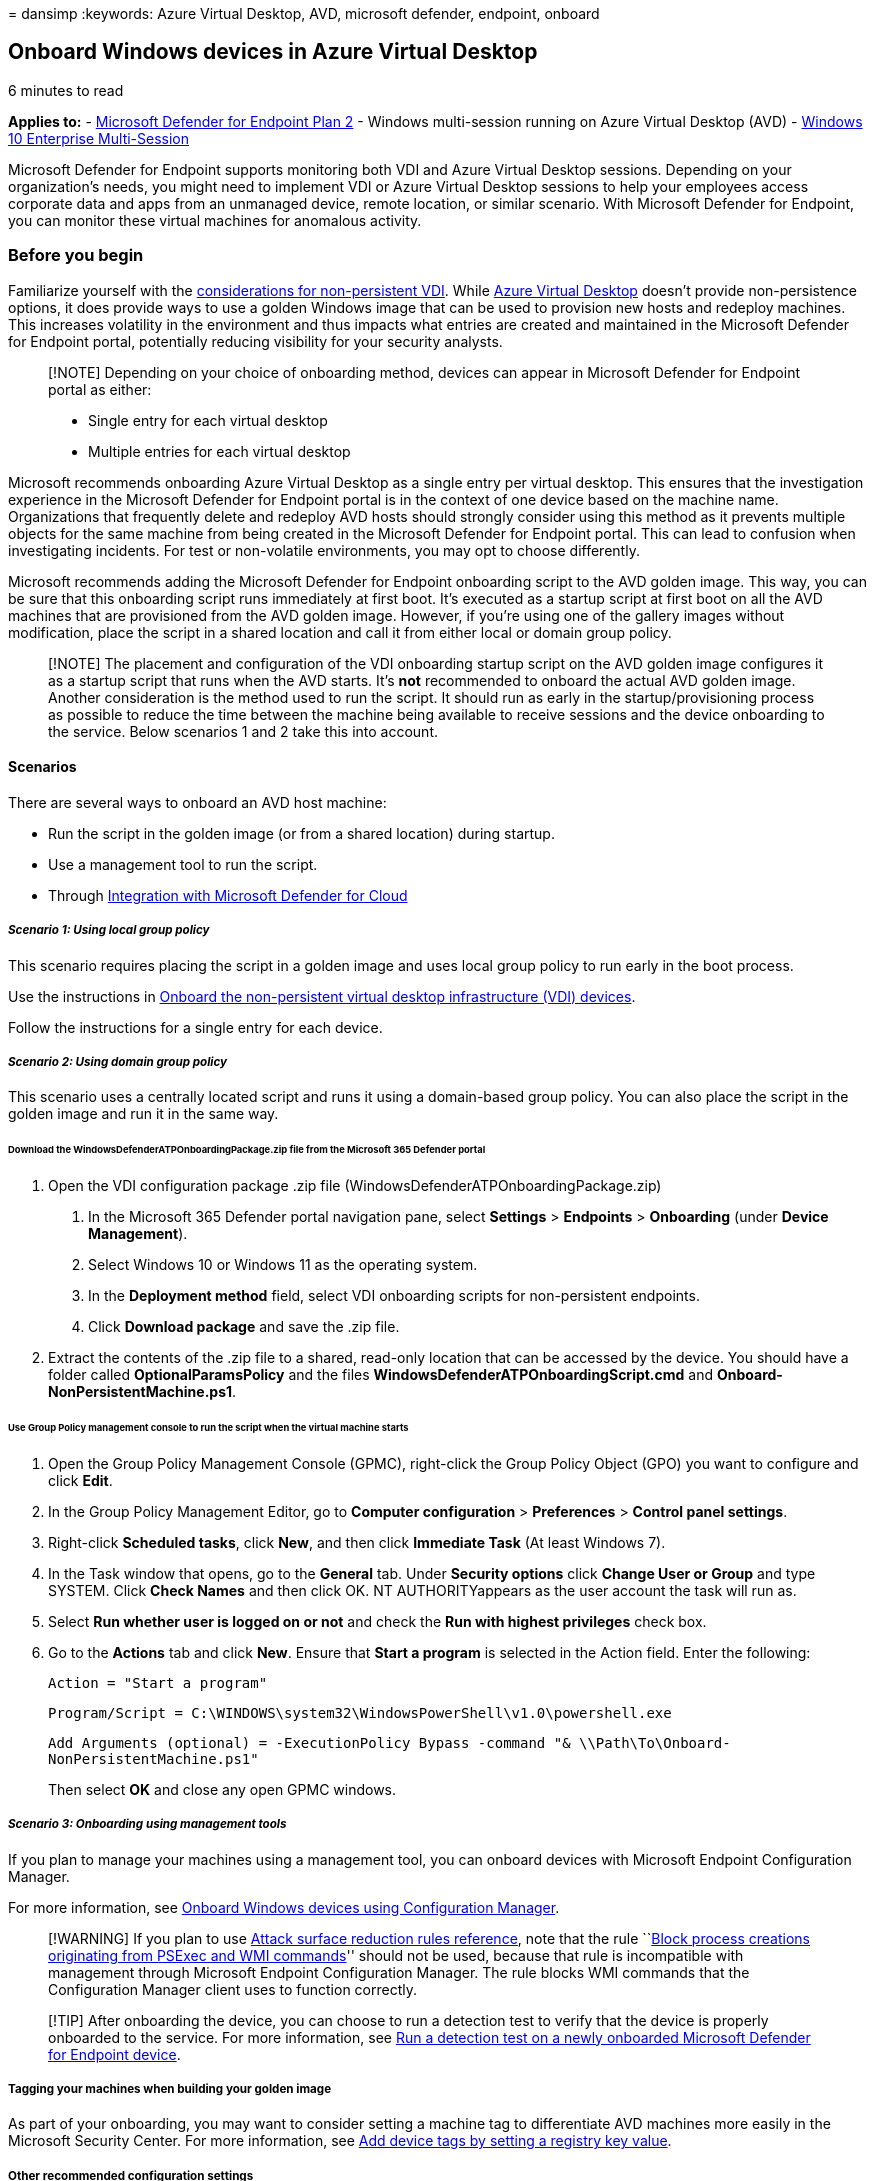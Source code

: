 = 
dansimp
:keywords: Azure Virtual Desktop, AVD, microsoft defender, endpoint,
onboard

== Onboard Windows devices in Azure Virtual Desktop

6 minutes to read

*Applies to:* -
https://go.microsoft.com/fwlink/p/?linkid=2154037[Microsoft Defender for
Endpoint Plan 2] - Windows multi-session running on Azure Virtual
Desktop (AVD) -
link:/microsoft-365/security/defender-endpoint/azure-server-integration[Windows
10 Enterprise Multi-Session]

Microsoft Defender for Endpoint supports monitoring both VDI and Azure
Virtual Desktop sessions. Depending on your organization’s needs, you
might need to implement VDI or Azure Virtual Desktop sessions to help
your employees access corporate data and apps from an unmanaged device,
remote location, or similar scenario. With Microsoft Defender for
Endpoint, you can monitor these virtual machines for anomalous activity.

=== Before you begin

Familiarize yourself with the
link:/microsoft-365/security/defender-endpoint/configure-endpoints-vdi#onboard-non-persistent-virtual-desktop-infrastructure-vdi-devices-1[considerations
for non-persistent VDI]. While
link:/azure/virtual-desktop/overview[Azure Virtual Desktop] doesn’t
provide non-persistence options, it does provide ways to use a golden
Windows image that can be used to provision new hosts and redeploy
machines. This increases volatility in the environment and thus impacts
what entries are created and maintained in the Microsoft Defender for
Endpoint portal, potentially reducing visibility for your security
analysts.

____
[!NOTE] Depending on your choice of onboarding method, devices can
appear in Microsoft Defender for Endpoint portal as either:

* Single entry for each virtual desktop
* Multiple entries for each virtual desktop
____

Microsoft recommends onboarding Azure Virtual Desktop as a single entry
per virtual desktop. This ensures that the investigation experience in
the Microsoft Defender for Endpoint portal is in the context of one
device based on the machine name. Organizations that frequently delete
and redeploy AVD hosts should strongly consider using this method as it
prevents multiple objects for the same machine from being created in the
Microsoft Defender for Endpoint portal. This can lead to confusion when
investigating incidents. For test or non-volatile environments, you may
opt to choose differently.

Microsoft recommends adding the Microsoft Defender for Endpoint
onboarding script to the AVD golden image. This way, you can be sure
that this onboarding script runs immediately at first boot. It’s
executed as a startup script at first boot on all the AVD machines that
are provisioned from the AVD golden image. However, if you’re using one
of the gallery images without modification, place the script in a shared
location and call it from either local or domain group policy.

____
[!NOTE] The placement and configuration of the VDI onboarding startup
script on the AVD golden image configures it as a startup script that
runs when the AVD starts. It’s *not* recommended to onboard the actual
AVD golden image. Another consideration is the method used to run the
script. It should run as early in the startup/provisioning process as
possible to reduce the time between the machine being available to
receive sessions and the device onboarding to the service. Below
scenarios 1 and 2 take this into account.
____

==== Scenarios

There are several ways to onboard an AVD host machine:

* Run the script in the golden image (or from a shared location) during
startup.
* Use a management tool to run the script.
* Through link:azure-server-integration.md[Integration with Microsoft
Defender for Cloud]

===== _Scenario 1: Using local group policy_

This scenario requires placing the script in a golden image and uses
local group policy to run early in the boot process.

Use the instructions in link:configure-endpoints-vdi.md[Onboard the
non-persistent virtual desktop infrastructure (VDI) devices].

Follow the instructions for a single entry for each device.

===== _Scenario 2: Using domain group policy_

This scenario uses a centrally located script and runs it using a
domain-based group policy. You can also place the script in the golden
image and run it in the same way.

====== Download the WindowsDefenderATPOnboardingPackage.zip file from the Microsoft 365 Defender portal

[arabic]
. Open the VDI configuration package .zip file
(WindowsDefenderATPOnboardingPackage.zip)
[arabic]
.. In the Microsoft 365 Defender portal navigation pane, select
*Settings* > *Endpoints* > *Onboarding* (under *Device Management*).
.. Select Windows 10 or Windows 11 as the operating system.
.. In the *Deployment method* field, select VDI onboarding scripts for
non-persistent endpoints.
.. Click *Download package* and save the .zip file.
. Extract the contents of the .zip file to a shared, read-only location
that can be accessed by the device. You should have a folder called
*OptionalParamsPolicy* and the files
*WindowsDefenderATPOnboardingScript.cmd* and
*Onboard-NonPersistentMachine.ps1*.

====== Use Group Policy management console to run the script when the virtual machine starts

[arabic]
. Open the Group Policy Management Console (GPMC), right-click the Group
Policy Object (GPO) you want to configure and click *Edit*.
. In the Group Policy Management Editor, go to *Computer configuration*
> *Preferences* > *Control panel settings*.
. Right-click *Scheduled tasks*, click *New*, and then click *Immediate
Task* (At least Windows 7).
. In the Task window that opens, go to the *General* tab. Under
*Security options* click *Change User or Group* and type SYSTEM. Click
*Check Names* and then click OK. NT AUTHORITYappears as the user account
the task will run as.
. Select *Run whether user is logged on or not* and check the *Run with
highest privileges* check box.
. Go to the *Actions* tab and click *New*. Ensure that *Start a program*
is selected in the Action field. Enter the following:
+
`Action = "Start a program"`
+
`Program/Script = C:\WINDOWS\system32\WindowsPowerShell\v1.0\powershell.exe`
+
`Add Arguments (optional) = -ExecutionPolicy Bypass -command "& \\Path\To\Onboard-NonPersistentMachine.ps1"`
+
Then select *OK* and close any open GPMC windows.

===== _Scenario 3: Onboarding using management tools_

If you plan to manage your machines using a management tool, you can
onboard devices with Microsoft Endpoint Configuration Manager.

For more information, see link:configure-endpoints-sccm.md[Onboard
Windows devices using Configuration Manager].

____
[!WARNING] If you plan to use
link:attack-surface-reduction-rules-reference.md[Attack surface
reduction rules reference], note that the rule
``link:attack-surface-reduction-rules-reference.md#block-process-creations-originating-from-psexec-and-wmi-commands[Block
process creations originating from PSExec and WMI commands]'' should not
be used, because that rule is incompatible with management through
Microsoft Endpoint Configuration Manager. The rule blocks WMI commands
that the Configuration Manager client uses to function correctly.
____

____
[!TIP] After onboarding the device, you can choose to run a detection
test to verify that the device is properly onboarded to the service. For
more information, see link:run-detection-test.md[Run a detection test on
a newly onboarded Microsoft Defender for Endpoint device].
____

===== Tagging your machines when building your golden image

As part of your onboarding, you may want to consider setting a machine
tag to differentiate AVD machines more easily in the Microsoft Security
Center. For more information, see
link:machine-tags.md#add-device-tags-by-setting-a-registry-key-value[Add
device tags by setting a registry key value].

===== Other recommended configuration settings

When building your golden image, you may want to configure initial
protection settings as well. For more information, see
link:configure-endpoints-gp.md#other-recommended-configuration-settings[Other
recommended configuration settings].

Also, if you’re using FSlogix user profiles, we recommend you exclude
the following files from always-on protection:

*Exclude Files:*

`%ProgramFiles%\FSLogix\Apps\frxdrv.sys`

`%ProgramFiles%\FSLogix\Apps\frxdrvvt.sys`

`%ProgramFiles%\FSLogix\Apps\frxccd.sys`

`%TEMP%\*.VHD`

`%TEMP%\*.VHDX`

`%Windir%\TEMP\*.VHD`

`%Windir%\TEMP\*.VHDX`

`\\storageaccount.file.core.windows.net\share\*\*.VHD`

`\\storageaccount.file.core.windows.net\share\*\*.VHDX`

*Exclude Processes:*

`%ProgramFiles%\FSLogix\Apps\frxccd.exe`

`%ProgramFiles%\FSLogix\Apps\frxccds.exe`

`%ProgramFiles%\FSLogix\Apps\frxsvc.exe`

===== Licensing requirements

Note on licensing: When using Windows Enterprise multi-session,
depending on your requirements, you can choose to either have all users
licensed through Microsoft Defender for Endpoint (per user), Windows
Enterprise E5, Microsoft 365 Security, or Microsoft 365 E5, or have the
VM licensed through Microsoft Defender for Cloud. Licensing requirements
for Microsoft Defender for Endpoint can be found at:
link:minimum-requirements.md#licensing-requirements[Licensing
requirements].

==== Known issues and limitations

Only Microsoft Edge is supported for web filtering in Windows 10
multi-session.

===== Related Links

link:/azure/architecture/example-scenario/wvd/windows-virtual-desktop-fslogix#add-exclusions-for-microsoft-defender-for-cloud-by-using-powershell[Add
exclusions for Defender for Endpoint via PowerShell]
